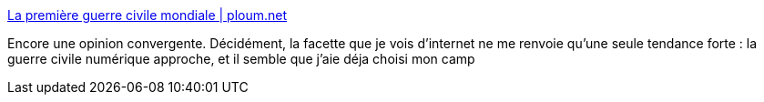 :jbake-type: post
:jbake-status: published
:jbake-title: La première guerre civile mondiale | ploum.net
:jbake-tags: internet,liberté,communication,_mois_août,_année_2013
:jbake-date: 2013-08-22
:jbake-depth: ../
:jbake-uri: shaarli/1377181738000.adoc
:jbake-source: https://nicolas-delsaux.hd.free.fr/Shaarli?searchterm=http%3A%2F%2Fploum.net%2Fla-premiere-guerre-civile-mondiale%2F&searchtags=internet+libert%C3%A9+communication+_mois_ao%C3%BBt+_ann%C3%A9e_2013
:jbake-style: shaarli

http://ploum.net/la-premiere-guerre-civile-mondiale/[La première guerre civile mondiale | ploum.net]

Encore une opinion convergente. Décidément, la facette que je vois d'internet ne me renvoie qu'une seule tendance forte : la guerre civile numérique approche, et il semble que j'aie déja choisi mon camp
